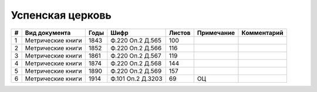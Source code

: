 
.. Church datasheet RST template
.. Autogenerated by cfp-sphinx.py

.. index:: Успенская церковь

Успенская церковь
=================

.. list-table::
   :header-rows: 1

   * - #
     - Вид документа
     - Годы
     - Шифр
     - Листов
     - Примечание
     - Комментарий

   * - 1
     - Метрические книги
     - 1843
     - Ф.220 Оп.2 Д.565
     - 100
     - 
     - 
   * - 2
     - Метрические книги
     - 1852
     - Ф.220 Оп.2 Д.566
     - 116
     - 
     - 
   * - 3
     - Метрические книги
     - 1861
     - Ф.220 Оп.2 Д.567
     - 119
     - 
     - 
   * - 4
     - Метрические книги
     - 1874
     - Ф.220 Оп.2 Д.568
     - 144
     - 
     - 
   * - 5
     - Метрические книги
     - 1890
     - Ф.220 Оп.2 Д.569
     - 157
     - 
     - 
   * - 6
     - Метрические книги
     - 1914
     - Ф.101 Оп.2 Д.3203
     - 69
     - ОЦ
     - 


